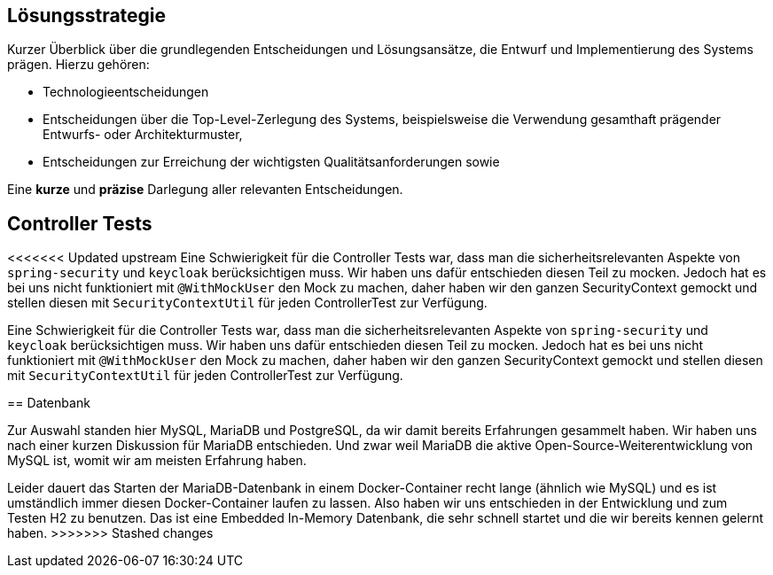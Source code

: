 [[section-solution-strategy]]
== Lösungsstrategie

****
Kurzer Überblick über die grundlegenden Entscheidungen und Lösungsansätze, die Entwurf und Implementierung des Systems
prägen. Hierzu gehören:

* Technologieentscheidungen
* Entscheidungen über die Top-Level-Zerlegung des Systems, beispielsweise die Verwendung gesamthaft prägender Entwurfs-
oder Architekturmuster,
* Entscheidungen zur Erreichung der wichtigsten Qualitätsanforderungen sowie

Eine *kurze* und *präzise* Darlegung aller relevanten Entscheidungen.
****

== Controller Tests

<<<<<<< Updated upstream
Eine Schwierigkeit für die Controller Tests war, dass man die sicherheitsrelevanten Aspekte von `spring-security` und `keycloak` berücksichtigen muss.
Wir haben uns dafür entschieden diesen Teil zu mocken.
Jedoch hat es bei uns nicht funktioniert mit `@WithMockUser` den Mock zu machen, daher haben wir den ganzen SecurityContext gemockt und stellen diesen mit `SecurityContextUtil` für jeden ControllerTest zur Verfügung.
=======
Eine Schwierigkeit für die Controller Tests war, dass man die sicherheitsrelevanten Aspekte von `spring-security` und
`keycloak` berücksichtigen muss. Wir haben uns dafür entschieden diesen Teil zu mocken.
Jedoch hat es bei uns nicht funktioniert mit `@WithMockUser` den Mock zu machen, daher haben wir den ganzen
SecurityContext gemockt und stellen diesen mit `SecurityContextUtil` für jeden ControllerTest zur Verfügung.

== Datenbank

Zur Auswahl standen hier MySQL, MariaDB und PostgreSQL, da wir damit bereits Erfahrungen gesammelt haben.
Wir haben uns nach einer kurzen Diskussion für MariaDB entschieden.
Und zwar weil MariaDB die aktive Open-Source-Weiterentwicklung von MySQL ist, womit wir am meisten Erfahrung haben.

Leider dauert das Starten der MariaDB-Datenbank in einem Docker-Container recht lange (ähnlich wie MySQL) und es ist
umständlich immer diesen Docker-Container laufen zu lassen.
Also haben wir uns entschieden in der Entwicklung und zum Testen H2 zu benutzen.
Das ist eine Embedded In-Memory Datenbank, die sehr schnell startet und die wir bereits kennen gelernt haben.
>>>>>>> Stashed changes
